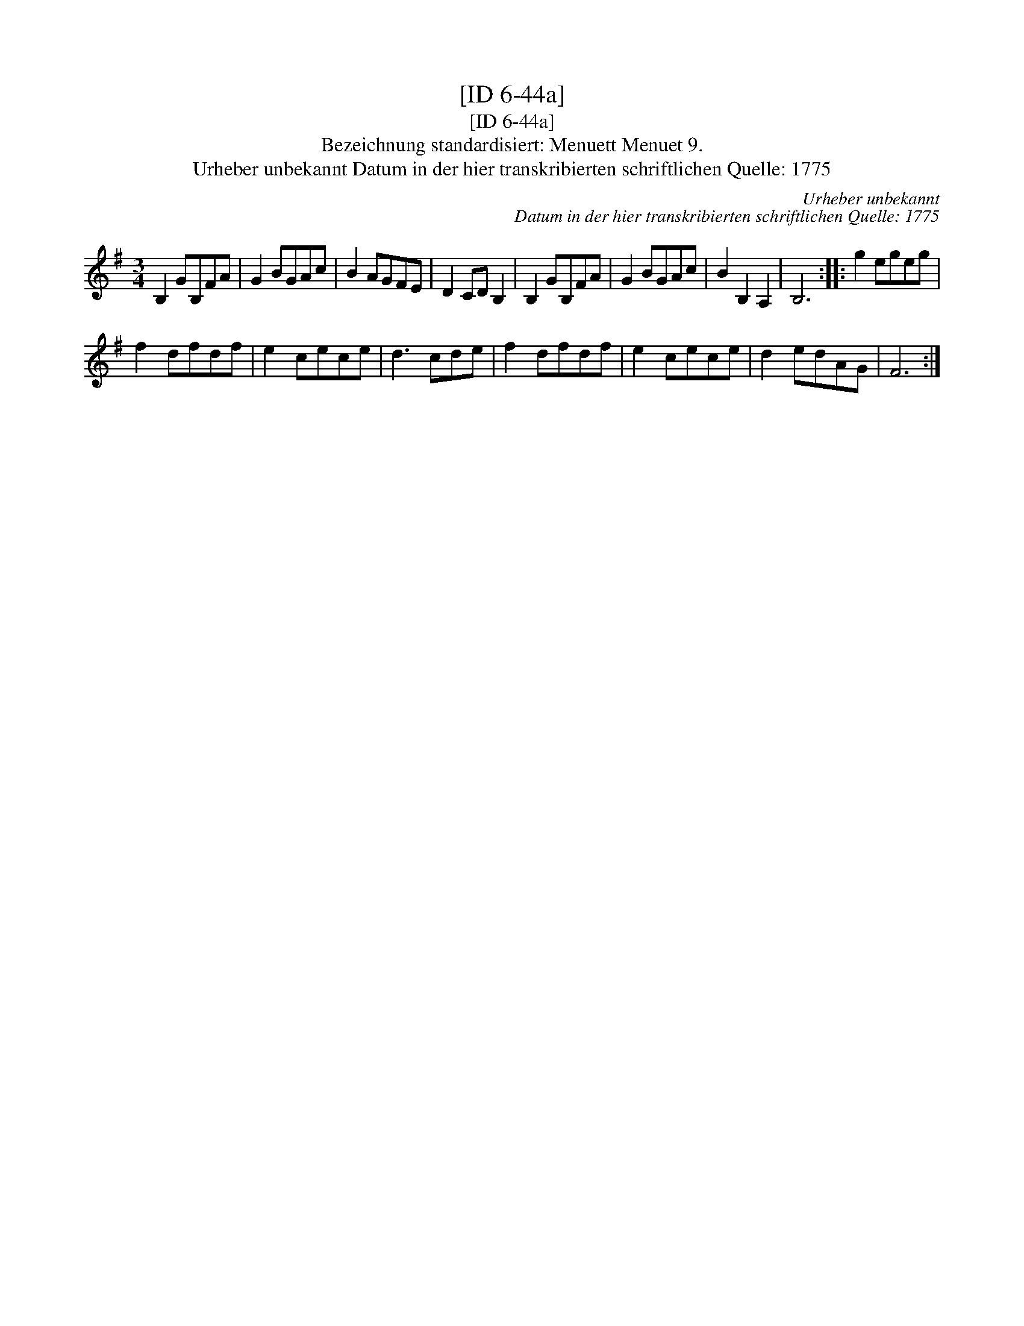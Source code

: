 X:1
T:[ID 6-44a]
T:[ID 6-44a]
T:Bezeichnung standardisiert: Menuett Menuet 9.
T:Urheber unbekannt Datum in der hier transkribierten schriftlichen Quelle: 1775
C:Urheber unbekannt
C:Datum in der hier transkribierten schriftlichen Quelle: 1775
L:1/8
M:3/4
K:G
V:1 treble 
V:1
 B,2 GB,FA | G2 BGAc | B2 AGFE | D2 CD B,2 | B,2 GB,FA | G2 BGAc | B2 B,2 A,2 | B,6 :: g2 egeg | %9
 f2 dfdf | e2 cece | d3 cde | f2 dfdf | e2 cece | d2 edAG | F6 :| %16

